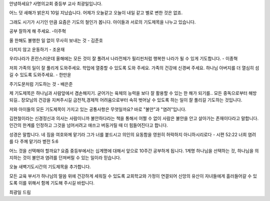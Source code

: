 안녕하세요? 사명의교회 중등부 교사 최광일입니다.

어느 덧 새해가 밝은지 10일 지났습니다. 
어제가 오늘같고 오늘이 내일 같고 별로 변한 것은 없죠. 

그래도 시기가 시기인 만큼 요즘은 기도의 철인가 봅니다.
아이들과 서로의 기도제목을 나누고 있습니다.

공부 잘하게 해 주세요. -이주혁

올 한해도 불행한 일 없이 무사히 보내는 것 - 김준호

다치지 않고 운동하기 - 조윤재

우리나라가 혼란스러운데 올해에는 모든 것이 잘 풀려서 
나라전체가 필리핀처럼 행복한 나라가 될 수 있게 기도합니다. - 이종혁

저희 가족의 일이 잘 풀리게 도와주세요.
학업에 열중할 수 있도록 도와 주세요. 
가족의 건강에 신경써 주세요. 
하나님 아버지를 더 열심히 섬길 수 있도록 도와주세요. - 한만윤

주기도문처럼 기도하는 것 - 배은준 

제 기도제목은 
하나님과 사람앞에서 겸손해지기.
굳어가는 육체의 능력을 보다 잘 활용할 수 있는 한 해가 되기를..
모든 중독으로부터 해방되길..
장모님의 건강을 지켜주시길
금전적,경제적 어려움으로부터 속히 벗어날 수 있도록 하는 일이 잘 풀리길
기도하는 것입니다.

저와 아이들의 모든 기도제목이 가지고 있는 공통사항은 무엇일까요?
바로 "불안"과 "염려"입니다. 

김현철이라는 신경정신과 의사는 사람이니까 불안하다라는 책을 통해서
어쩔 수 없이 사람은 불안을 안고 살아가는 존재이다라고 말합니다.
인간의 한계를 인정하고 그것을 넘어서려고 애쓰고 버둥거릴 때
더 힘들어진다고 합니다.

성경은 말합니다. 
네 짐을 여호와께 맡기라 그가 너를 붙드시고 의인의 요동함을 영원히 허락하지 아니하시리로다 - 시편 52:22
너희 염려를 다 주께 맡기라 벧전 5:6

어느 것을 선택해야 할까요? 
요즘 중등부에서는 십계명에 대해서 앞으로 10주간 공부하게 됩니다. 
1계명 
하나님을 선택하는 것, 
하나님을 의지하는 것이 불안과 염려를 던져버릴 수 있는 일이라 믿습니다.

오늘 새벽기도시간의 기도제목을 추가합니다.

모든 교육 부서가 하나님의 말씀 위에 건강하게 세워질 수 있도록
교회학교와 가정이 연결되어 신앙의 유산이 자녀들에게 흘러들어갈  수 있도록
이를 위해서 함께 기도해 주시길 바랍니다.

최광일 드림
